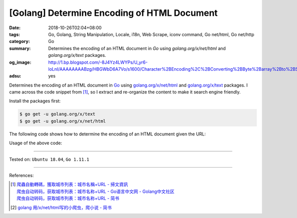 [Golang] Determine Encoding of HTML Document
############################################

:date: 2018-10-26T02:04+08:00
:tags: Go, Golang, String Manipulation, Locale, i18n, Web Scrape, iconv command,
       Go net/html, Go net/http
:category: Go
:summary: Determines the encoding of an HTML document in *Go* using
          *golang.org/x/net/html* and *golang.org/x/text* packages.
:og_image: http://1.bp.blogspot.com/-8J4Yz4LWYPs/U_yr6-loLnI/AAAAAAAABzg/HBGWbD6A7Vo/s1600/Character%2BEncoding%2C%2BConverting%2BByte%2Barray%2Bto%2BString%2Bin%2BJava.png
:adsu: yes


Determines the encoding of an HTML document in Go_ using
`golang.org/x/net/html`_ and `golang.org/x/text`_ packages. I came across the
code snippet from [1]_, so I extract and re-organize the content to make it
search engine friendly.

Install the packages first:

.. code-block:: bash

  $ go get -u golang.org/x/text
  $ go get -u golang.org/x/net/html

The following code shows how to determine the encoding of an HTML document given
the URL:

.. show_github_file:: siongui userpages content/code/go/determin-encoding/url.go

Usage of the above code:

.. show_github_file:: siongui userpages content/code/go/determin-encoding/url_test.go

----

Tested on: ``Ubuntu 18.04``, ``Go 1.11.1``

----

.. adsu:: 2

References:

.. [1] | `爬蟲自動轉碼，獲取城市列表：城市名稱+URL - 掃文資訊 <https://tw.saowen.com/a/a57e654a2d2b091f5582a429948b101693a3540c765128998a52316597b7a9a5>`_
       | `爬虫自动转码，获取城市列表：城市名称+URL  - Go语言中文网 - Golang中文社区 <https://studygolang.com/articles/14418>`_
       | `爬虫自动转码，获取城市列表：城市名称+URL - 简书 <https://www.jianshu.com/p/16981659bd8d>`_
.. [2] `golang 用/x/net/html写的小爬虫，爬小说 - 简书 <https://www.jianshu.com/p/9b31ecb0d5ab>`_

.. _Go: https://golang.org/
.. _golang.org/x/net/html: https://godoc.org/golang.org/x/net/html
.. _golang.org/x/text: https://godoc.org/golang.org/x/text
